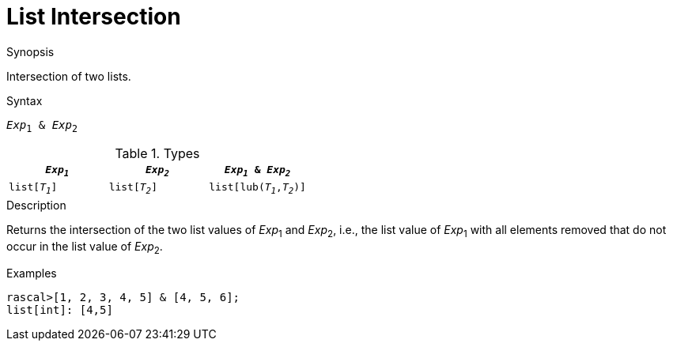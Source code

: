 
[[List-Intersection]]
# List Intersection
:concept: Expressions/Values/List/Intersection

.Synopsis
Intersection of two lists.

.Syntax
`_Exp_~1~ & _Exp_~2~`

.Types

//

|====
| `_Exp~1~_`     |  `_Exp~2~_`      | `_Exp~1~_ & _Exp~2~_`      

| `list[_T~1~_]` |  `list[_T~2~_]`  | `list[lub(_T~1~_,_T~2~_)]` 
|====

.Function

.Description
Returns the intersection of the two list values of  _Exp_~1~ and _Exp_~2~, i.e.,
the list value of _Exp_~1~ with all elements removed that do not occur in the list value of _Exp_~2~.

.Examples
[source,rascal-shell]
----
rascal>[1, 2, 3, 4, 5] & [4, 5, 6];
list[int]: [4,5]
----

.Benefits

.Pitfalls


:leveloffset: +1

:leveloffset: -1